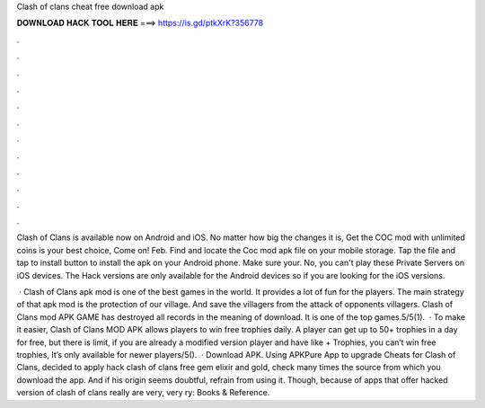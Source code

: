 Clash of clans cheat free download apk



𝐃𝐎𝐖𝐍𝐋𝐎𝐀𝐃 𝐇𝐀𝐂𝐊 𝐓𝐎𝐎𝐋 𝐇𝐄𝐑𝐄 ===> https://is.gd/ptkXrK?356778



.



.



.



.



.



.



.



.



.



.



.



.

Clash of Clans is available now on Android and iOS. No matter how big the changes it is, Get the COC mod with unlimited coins is your best choice, Come on! Feb. Find and locate the Coc mod apk file on your mobile storage. Tap the file and tap to install button to install the apk on your Android phone. Make sure your. No, you can't play these Private Servers on iOS devices. The Hack versions are only available for the Android devices so if you are looking for the iOS versions.

 · Clash of Clans apk mod is one of the best games in the world. It provides a lot of fun for the players. The main strategy of that apk mod is the protection of our village. And save the villagers from the attack of opponents villagers. Clash of Clans mod APK GAME has destroyed all records in the meaning of download. It is one of the top games.5/5(1).  · To make it easier, Clash of Clans MOD APK allows players to win free trophies daily. A player can get up to 50+ trophies in a day for free, but there is limit, if you are already a modified version player and have like + Trophies, you can’t win free trophies, It’s only available for newer players/5().  · Download APK. Using APKPure App to upgrade Cheats for Clash of Clans, decided to apply hack clash of clans free gem elixir and gold, check many times the source from which you download the app. And if his origin seems doubtful, refrain from using it. Though, because of apps that offer hacked version of clash of clans really are very, very ry: Books & Reference.
